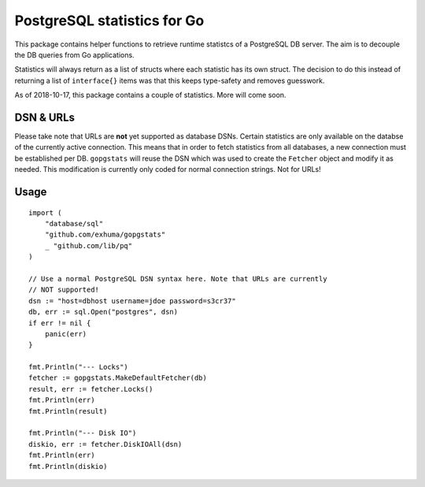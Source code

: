 PostgreSQL statistics for Go
============================


This package contains helper functions to retrieve runtime statistcs of a
PostgreSQL DB server. The aim is to decouple the DB queries from Go
applications.

Statistics will always return as a list of structs where each statistic has its
own struct. The decision to do this instead of returning a list of
``interface{}`` items was that this keeps type-safety and removes guesswork.

As of 2018-10-17, this package contains a couple of statistics. More will come
soon.


DSN & URLs
----------

Please take note that URLs are **not** yet supported as database DSNs. Certain
statistics are only available on the databse of the currently active
connection. This means that in order to fetch statistics from all databases, a
new connection must be established per DB. ``gopgstats`` will reuse the DSN
which was used to create the ``Fetcher`` object and modify it as needed. This
modification is currently only coded for normal connection strings. Not for
URLs!


Usage
-----

::

    import (
        "database/sql"
        "github.com/exhuma/gopgstats"
        _ "github.com/lib/pq"
    )

    // Use a normal PostgreSQL DSN syntax here. Note that URLs are currently
    // NOT supported!
    dsn := "host=dbhost username=jdoe password=s3cr37"
    db, err := sql.Open("postgres", dsn)
    if err != nil {
        panic(err)
    }

    fmt.Println("--- Locks")
    fetcher := gopgstats.MakeDefaultFetcher(db)
    result, err := fetcher.Locks()
    fmt.Println(err)
    fmt.Println(result)

    fmt.Println("--- Disk IO")
    diskio, err := fetcher.DiskIOAll(dsn)
    fmt.Println(err)
    fmt.Println(diskio)
